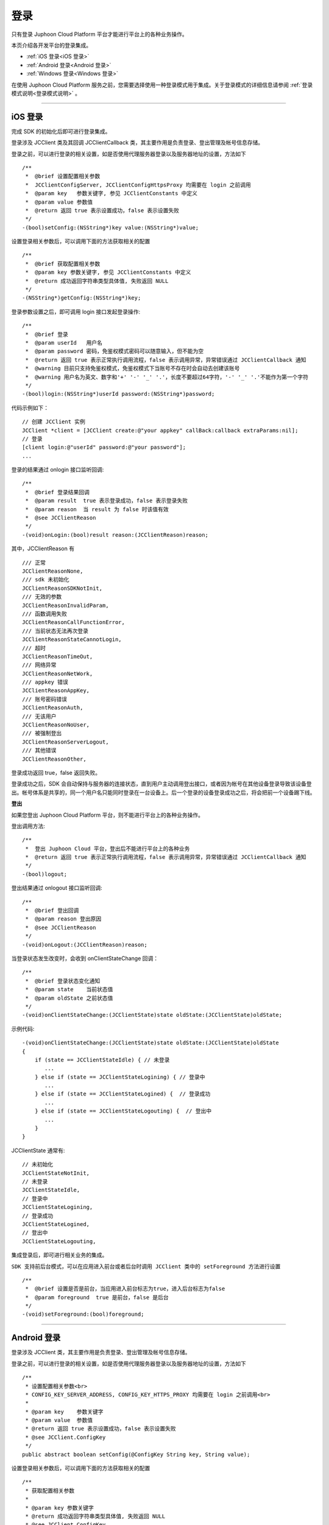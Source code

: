 
.. _登录:

登录
=========================

只有登录 Juphoon Cloud Platform 平台才能进行平台上的各种业务操作。

本页介绍各开发平台的登录集成。

- :ref:`iOS 登录<iOS 登录>`

- :ref:`Android 登录<Android 登录>`

- :ref:`Windows 登录<Windows 登录>`

在使用 Juphoon Cloud Platform 服务之前，您需要选择使用一种登录模式用于集成。关于登录模式的详细信息请参阅 :ref:`登录模式说明<登录模式说明>` 。

^^^^^^^^^^^^^^^^^^^^^^^^^^^^^^^

.. _iOS 登录:

iOS 登录
------------------------------

完成 SDK 的初始化后即可进行登录集成。

登录涉及 JCClient 类及其回调 JCClientCallback 类，其主要作用是负责登录、登出管理及帐号信息存储。

.. highlight:: objective-c

登录之前，可以进行登录的相关设置，如是否使用代理服务器登录以及服务器地址的设置，方法如下
::

    /**
     *  @brief 设置配置相关参数
     *  JCClientConfigServer, JCClientConfigHttpsProxy 均需要在 login 之前调用
     *  @param key   参数关键字, 参见 JCClientConstants 中定义
     *  @param value 参数值
     *  @return 返回 true 表示设置成功，false 表示设置失败
     */
    -(bool)setConfig:(NSString*)key value:(NSString*)value;

设置登录相关参数后，可以调用下面的方法获取相关的配置
::

    /**
     *  @brief 获取配置相关参数
     *  @param key 参数关键字, 参见 JCClientConstants 中定义
     *  @return 成功返回字符串类型具体值, 失败返回 NULL
     */
    -(NSString*)getConfig:(NSString*)key;

登录参数设置之后，即可调用 login 接口发起登录操作::

    /**
     *  @brief 登录
     *  @param userId   用户名
     *  @param password 密码，免鉴权模式密码可以随意输入，但不能为空
     *  @return 返回 true 表示正常执行调用流程，false 表示调用异常，异常错误通过 JCClientCallback 通知
     *  @warning 目前只支持免鉴权模式，免鉴权模式下当账号不存在时会自动去创建该账号
     *  @warning 用户名为英文、数字和'+' '-' '_' '.'，长度不要超过64字符，'-' '_' '.'不能作为第一个字符
     */
    -(bool)login:(NSString*)userId password:(NSString*)password;


代码示例如下：
::

    // 创建 JCClient 实例
    JCClient *client = [JCClient create:@"your appkey" callBack:callback extraParams:nil];
    // 登录
    [client login:@"userId" password:@"your password"];
    ...

登录的结果通过 onlogin 接口监听回调::

    /**
     *  @brief 登录结果回调
     *  @param result  true 表示登录成功，false 表示登录失败
     *  @param reason  当 result 为 false 时该值有效
     *  @see JCClientReason
     */
    -(void)onLogin:(bool)result reason:(JCClientReason)reason;

其中，JCClientReason 有
::

    /// 正常
    JCClientReasonNone,
    /// sdk 未初始化
    JCClientReasonSDKNotInit,
    /// 无效的参数
    JCClientReasonInvalidParam,
    /// 函数调用失败
    JCClientReasonCallFunctionError,
    /// 当前状态无法再次登录
    JCClientReasonStateCannotLogin,
    /// 超时
    JCClientReasonTimeOut,
    /// 网络异常
    JCClientReasonNetWork,
    /// appkey 错误
    JCClientReasonAppKey,
    /// 账号密码错误
    JCClientReasonAuth,
    /// 无该用户
    JCClientReasonNoUser,
    /// 被强制登出
    JCClientReasonServerLogout,
    /// 其他错误
    JCClientReasonOther,

登录成功返回 true，false 返回失败。

登录成功之后，SDK 会自动保持与服务器的连接状态，直到用户主动调用登出接口，或者因为帐号在其他设备登录导致该设备登出。帐号体系是共享的，同一个用户名只能同时登录在一台设备上。后一个登录的设备登录成功之后，将会把前一个设备踢下线。


**登出**

如果您登出 Juphoon Cloud Platform 平台，则不能进行平台上的各种业务操作。

登出调用方法::

    /**
     *  登出 Juphoon Cloud 平台，登出后不能进行平台上的各种业务
     *  @return 返回 true 表示正常执行调用流程，false 表示调用异常，异常错误通过 JCClientCallback 通知
     */
    -(bool)logout;

登出结果通过 onlogout 接口监听回调::

    /**
     *  @brief 登出回调
     *  @param reason 登出原因
     *  @see JCClientReason
     */
    -(void)onLogout:(JCClientReason)reason;


当登录状态发生改变时，会收到 onClientStateChange 回调：

::
    
    /**
     *  @brief 登录状态变化通知
     *  @param state    当前状态值
     *  @param oldState 之前状态值
     */
    -(void)onClientStateChange:(JCClientState)state oldState:(JCClientState)oldState;

示例代码::

    -(void)onClientStateChange:(JCClientState)state oldState:(JCClientState)oldState
    {
        if (state == JCClientStateIdle) { // 未登录
           ...
        } else if (state == JCClientStateLogining) { // 登录中
           ...
        } else if (state == JCClientStateLogined) {  // 登录成功
           ...
        } else if (state == JCClientStateLogouting) {  // 登出中
           ...
        }
    }


JCClientState 通常有::

    // 未初始化
    JCClientStateNotInit,
    // 未登录
    JCClientStateIdle,
    // 登录中
    JCClientStateLogining,
    // 登录成功
    JCClientStateLogined,
    // 登出中
    JCClientStateLogouting,

集成登录后，即可进行相关业务的集成。

``SDK 支持前后台模式，可以在应用进入前台或者后台时调用 JCClient 类中的 setForeground 方法进行设置``

::

    /**
     *  @brief 设置是否是前台，当应用进入前台标志为true，进入后台标志为false
     *  @param foreground  true 是前台，false 是后台
     */
    -(void)setForeground:(bool)foreground;

^^^^^^^^^^^^^^^^^^^^^^^^^^^^^^^

.. _Android 登录:

Android 登录
------------------------------

登录涉及 JCClient 类，其主要作用是负责登录、登出管理及帐号信息存储。

.. highlight:: java

登录之前，可以进行登录的相关设置，如是否使用代理服务器登录以及服务器地址的设置，方法如下
::

    /**
     * 设置配置相关参数<br>
     * CONFIG_KEY_SERVER_ADDRESS, CONFIG_KEY_HTTPS_PROXY 均需要在 login 之前调用<br>
     *
     * @param key    参数关键字
     * @param value  参数值
     * @return 返回 true 表示设置成功，false 表示设置失败
     * @see JCClient.ConfigKey
     */
    public abstract boolean setConfig(@ConfigKey String key, String value);

设置登录相关参数后，可以调用下面的方法获取相关的配置
::

    /**
     * 获取配置相关参数
     *
     * @param key 参数关键字
     * @return 成功返回字符串类型具体值, 失败返回 NULL
     * @see JCClient.ConfigKey
     */
    public abstract String getConfig(@ConfigKey String key);

登录参数设置之后，即可调用 login 接口发起登录操作::

    /**
     * 登录 Juphoon Cloud 平台，只有登陆成功后才能进行平台上的各种业务
     * 登录结果通过 JCCallCallback 通知<br>
     * 注意:用户名为英文数字和'+' '-' '_' '.'，长度不要超过64字符，'-' '_' '.'不能作为第一个字符
     *
     * @param userId    用户名
     * @param password  密码，但不能为空
     * @return 返回 true 表示正常执行调用流程，false 表示调用异常，异常错误通过 JCClientCallback 通知
     */
    public abstract boolean login(String userId, String password);

示例代码::

    JCClient client = JCClient.create(Context, "your appkey", this, null);
    client.login(userI, password);

登录操作执行之后，登录的结果通过 onLogin 接口监听回调::

    /**
     * 登录结果回调
     *
     * @param result  true 表示登陆成功，false 表示登陆失败
     * @param reason  当 result 为 false 时该值有效
     */
    void onLogin(boolean result, @JCClient.ClientReason int reason);

登录成功之后，SDK 会自动保持与服务器的连接状态，直到用户主动调用登出接口，或者因为帐号在其他设备登录导致该设备登出。现有帐号体系中一个用户名只能同时登录在一台设备上。后一个登录的设备登录成功之后，将会把前一个设备踢下线。


**登出**

如果您登出 Juphoon Cloud Platform 平台，则不能进行平台上的各种业务操作。

return 返回 true 表示正常执行调用流程，false 表示调用异常。

登出通过下面方法实现::

    /**
     * 登出 Juphoon Cloud 平台，登出后不能进行平台上的各种业务
     *
     * @return 返回 true 表示正常执行调用流程，false 表示调用异常，异常错误通过 JCClientCallback 通知
     */
    public abstract boolean logout();


登出结果通过 onLogout 接口监听回调::

    /**
     * 登出回调
     *
     * @param reason 登出原因
     */
    void onLogout(@JCClient.ClientReason int reason);
    
ClientReason 通常有::

    // 正常
    public static final int REASON_NONE = 0;
    // sdk 未初始化
    public static final int REASON_SDK_NOT_INIT = 1;
    // 无效参数
    public static final int REASON_INVALID_PARAM = 2;
    // 函数调用失败
    public static final int REASON_CALL_FUNCTION_ERROR = 3;
    // 当前状态无法再次登录
    public static final int REASON_STATE_CANNOT_LOGIN = 4;
    // 超时
    public static final int REASON_TIMEOUT = 5;
    // 网络异常
    public static final int REASON_NETWORK = 6;
    // appkey 错误
    public static final int REASON_APPKEY = 7;
    // 账号密码错误
    public static final int REASON_AUTH = 8;
    // 无该用户
    public static final int REASON_NOUSER = 9;
    // 其他错误
    public static final int REASON_OTHER = 100;


当登录状态发生改变时，会收到 onClientStateChange 回调：
::

    /**
     * 登录状态变化通知
     *
     * @param state    当前状态值
     * @param oldState 之前状态值
     */
    void onClientStateChange(@JCClient.ClientState int state, @JCClient.ClientState int oldState);


示例代码::

    public void onClientStateChange(@JCClient.ClientState int state, @JCClient.ClientState int oldState) {
         if (state == JCClient.STATE_IDLE) { // 未登录
           ...
        } else if (state == JCClient.STATE_LOGINING) { // 正在登录
           ...
        } else if (state == JCClient.STATE_LOGINED) { // 登录成功
           ... 
        } else if (state == JCClient.STATE_LOGOUTING) { // 登出中
           ...
        }
    }


ClientState 通常有::

    // 未初始化
    public static final int STATE_NOT_INIT = 0;
    // 未登录
    public static final int STATE_IDLE = 1;
    // 登录中
    public static final int STATE_LOGINING = 2;
    // 登录成功
    public static final int STATE_LOGINED = 3;
    // 登出中
    public static final int STATE_LOGOUTING = 4;


集成登录后，即可进行相关业务的集成。

``SDK 支持前后台模式，可以在应用进入前台或者后台时调用 JCClient 类中的 setForeground 方法进行设置``

::

    /**
     * 设置是否为前台, 在有控制后台网络的手机上当进入前台时主动触发
     *
     * @param foreground 是否为前台
     */
    public abstract void setForeground(boolean foreground);

^^^^^^^^^^^^^^^^^^^^^^^^^^^^^^^

.. _Windows 登录:

Windows 登录
------------------------------

登录涉及 JCClient 类，其主要作用是负责登录、登出管理及帐号信息存储。

.. highlight:: c#

登录之前，可以进行登录的相关设置，如是否使用代理服务器登录以及服务器地址的设置，方法如下
::

    /// <summary>
    /// 设置登录相关属性
    /// </summary>
    /// <param name="key">设置的属性key值</param>
    /// <param name="value">设置的属性对应值</param>
    /// <returns>返回 ture 表示设置成功，false设置失败</returns>
    public bool setConfig(string key, string value)

设置登录相关参数后，可以调用下面的方法获取相关的配置
::

    /// <summary>
    /// 获取设置属性的值
    /// </summary>
    /// <param name="key">需要获取的属性key值</param>
    /// <returns>需要获取的属性值</returns>
    public string getConfig(string key)

登录参数设置之后，即可调用 login 接口发起登录操作::

    /// <summary>
    /// 登录 Juphoon Cloud 平台，只有登录成功后才能进行平台上的各种业务
    /// 登录结果通过 JCCallCallback 通知
    /// <param name="username">用户标识</param>
    /// <param name="password">密码，如果设置为免鉴权则可以填任意字符串</param>
    /// <returns>true 表示正常执行调用流程，false 表示调用异常</returns>
    /// <remarks>注意:用户名为英文数字和'+' '-' '_' '.'，长度不要超过64字符，'-' '_' '.'不能作为第一个字符</remarks>
    /// <remarks>当用户不存在时会自动创建该用户</remarks>
    public bool login(string username, string password)

结果返回 true 表示正常执行调用流程，false 表示调用异常。

示例代码::

    JCClient client = JCClient.create(app, "your appkey", this, null);
    client.login(userId, password);

登录的结果通过 onLogin 接口监听回调::

    /// <summary>
    /// 登录结果回调
    /// </summary>
    /// <param name="result">true 表示登录成功，false 表示登录失败</param>
    /// <param name="reason">当 result 为 false 时该值有效，了解具体原因</param>
    void onLogin(bool result, JCClientReason reason);
                
登录成功之后，SDK 会自动保持与服务器的连接状态，直到用户主动调用登出接口，或者因为帐号在其他设备登录导致该设备登出。现有帐号体系中一个用户名只能同时登录在一台设备上。后一个登录的设备登录成功之后，将会把前一个设备踢下线。


**登出**

如果您登出 Juphoon Cloud Platform 平台，则不能进行平台上的各种业务操作。

登出通过下面方法实现::

    /// <summary>
    /// 登出 Juphoon Cloud 平台
    /// </summary>
    /// <returns>返回 true 表示正常执行调用流程，false 表示调用异常，异常错误通过 JCClientCallback 通知</returns>
    public bool logout();

登出结果通过 onLogout 接口监听回调::
    
    /// <summary>
    /// 登出回调
    /// </summary>
    /// <param name="reason">登出原因</param>
    void onLogout(JCClientReason reason);

JCClientReason 通常有::

     // 正常
     None,
     // sdk 未初始化
     SDKNotInit,
     // 无效参数
     InvalidParam,
     // 函数调用失败
     CallFucntionError,
     // 当前状态无法再次登录
     StateCannotLogin,
     // 超时
     TimeOut,
     // 网络异常
     NetWork,
     // appkey 错误
     AppKey,
     // 账号密码错误
     Auth,
     // 无该用户
     NoUser,
     // 其他错误
     Other = 100

当登录状态发生改变时，会收到 onClientStateChange 回调：
::

    /// <summary>
    /// 登录状态变化通知
    /// </summary>
    /// <param name="state">当前状态值</param>
    /// <param name="oldState">之前状态值</param>
    void onClientStateChange(JCClientState state, JCClientState oldState);

示例代码::

    private void onClientStateChange(JCClientState state, JCClientState oldState)
        {
            if (state == JCClientState.Idle) { // 未登录
               ...
            }
            else if (state == JCClientState.Logining) { // 登录中
               ...
            }
            else if (state == JCClientState.Logined) { // 登录成功
                ...
            }
            else if (state == JCClientState.Logouting) { // 登出中
                ...
            }
        }


JCClientState 通常有::

    // 未初始化
    NotInit,
    // 未登录
    Idle,
    // 登录中
    Logining,
    // 登录成功
    Logined,
    // 登出中
    Logouting,

集成登录后，即可进行相关业务的集成。

    